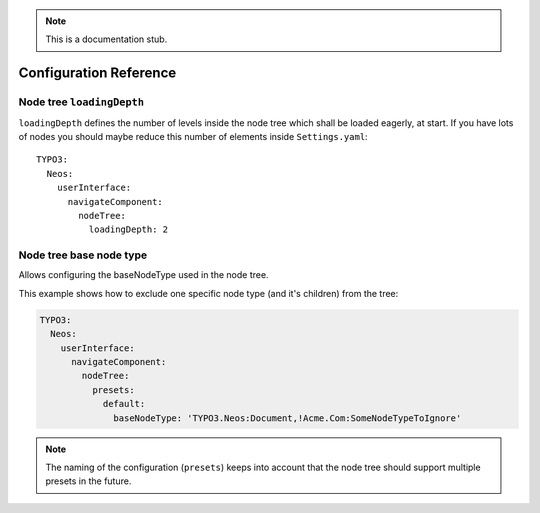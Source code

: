 .. _`Configuration Reference`:

.. note::
  This is a documentation stub.

Configuration Reference
========================

Node tree ``loadingDepth``
~~~~~~~~~~~~~~~~~~~~~~~~~~

``loadingDepth`` defines the number of levels inside the node tree which shall be loaded eagerly, at start.
If you have lots of nodes you should maybe reduce this number of elements inside ``Settings.yaml``::

  TYPO3:
    Neos:
      userInterface:
        navigateComponent:
          nodeTree:
            loadingDepth: 2

Node tree base node type
~~~~~~~~~~~~~~~~~~~~~~~~

Allows configuring the baseNodeType used in the node tree.

This example shows how to exclude one specific node type (and it's children) from the tree:

.. code-block:: yaml

  TYPO3:
    Neos:
      userInterface:
        navigateComponent:
          nodeTree:
            presets:
              default:
                baseNodeType: 'TYPO3.Neos:Document,!Acme.Com:SomeNodeTypeToIgnore'

.. note::
  The naming of the configuration (``presets``) keeps into account that the node tree should support multiple presets
  in the future.
